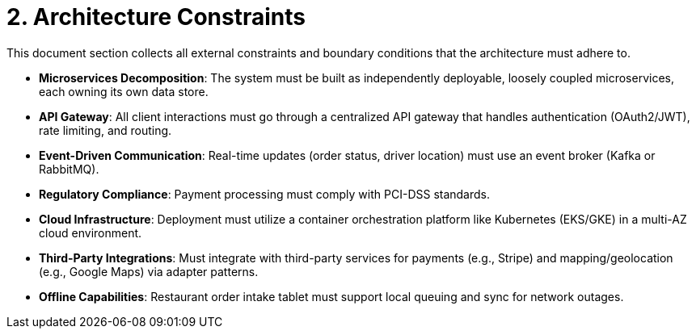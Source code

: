 = 2. Architecture Constraints

This document section collects all external constraints and boundary conditions that the architecture must adhere to.

* **Microservices Decomposition**: The system must be built as independently deployable, loosely coupled microservices, each owning its own data store.
* **API Gateway**: All client interactions must go through a centralized API gateway that handles authentication (OAuth2/JWT), rate limiting, and routing.
* **Event-Driven Communication**: Real-time updates (order status, driver location) must use an event broker (Kafka or RabbitMQ).
* **Regulatory Compliance**: Payment processing must comply with PCI-DSS standards.
* **Cloud Infrastructure**: Deployment must utilize a container orchestration platform like Kubernetes (EKS/GKE) in a multi-AZ cloud environment.
* **Third-Party Integrations**: Must integrate with third-party services for payments (e.g., Stripe) and mapping/geolocation (e.g., Google Maps) via adapter patterns.
* **Offline Capabilities**: Restaurant order intake tablet must support local queuing and sync for network outages.
